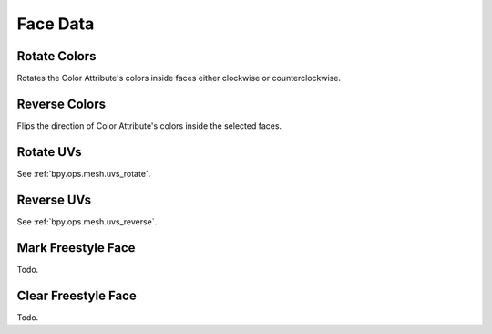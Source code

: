 
*********
Face Data
*********

.. _bpy.ops.mesh.colors_rotate:

Rotate Colors
=============

.. reference::

   :Mode:      Edit Mode
   :Menu:      :menuselection:`Face --> Face Data --> Rotate Colors`

Rotates the Color Attribute's colors inside faces either clockwise or counterclockwise.


.. _bpy.ops.mesh.colors_reverse:

Reverse Colors
==============

.. reference::

   :Mode:      Edit Mode
   :Menu:      :menuselection:`Face --> Face Data --> Reverse Colors`

Flips the direction of Color Attribute's colors inside the selected faces.


Rotate UVs
==========

.. reference::

   :Mode:      Edit Mode
   :Menu:      :menuselection:`Face --> Face Data --> Rotate UVs`

See :ref:`bpy.ops.mesh.uvs_rotate`.


Reverse UVs
===========

.. reference::

   :Mode:      Edit Mode
   :Menu:      :menuselection:`Face --> Face Data --> Reverse UVs`

See :ref:`bpy.ops.mesh.uvs_reverse`.


.. _bpy.ops.mesh.mark_freestyle_face:

Mark Freestyle Face
===================

.. reference::

   :Mode:      Edit Mode
   :Menu:      :menuselection:`Face --> Face Data --> Mark Freestyle Face`

Todo.


Clear Freestyle Face
====================

.. reference::

   :Mode:      Edit Mode
   :Menu:      :menuselection:`Face --> Face Data --> Clear Freestyle Face`

Todo.
